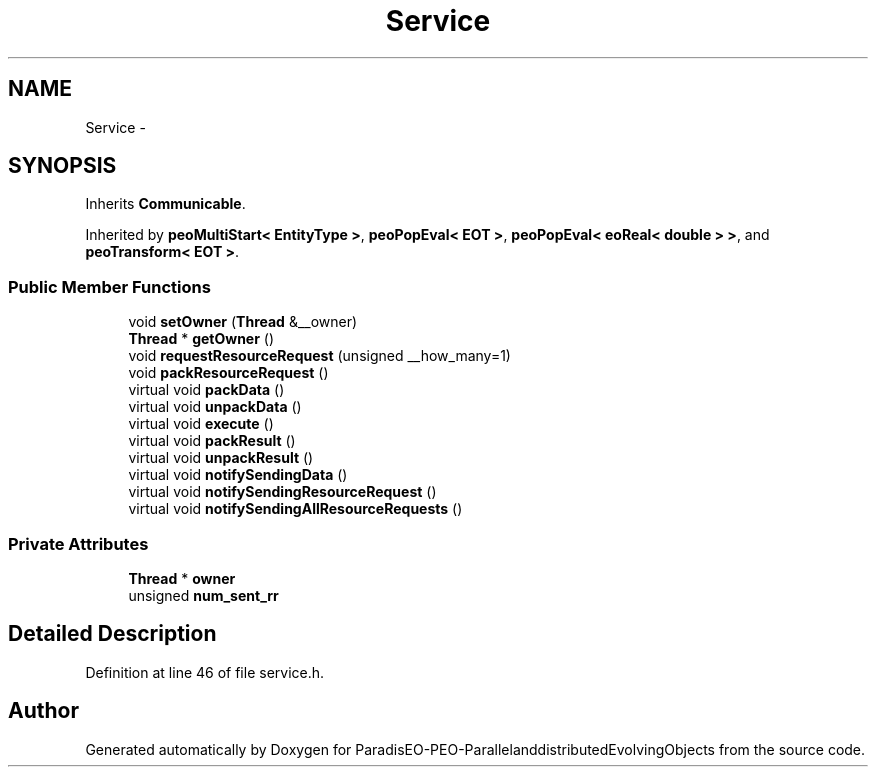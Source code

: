 .TH "Service" 3 "13 Mar 2008" "Version 1.1" "ParadisEO-PEO-ParallelanddistributedEvolvingObjects" \" -*- nroff -*-
.ad l
.nh
.SH NAME
Service \- 
.SH SYNOPSIS
.br
.PP
Inherits \fBCommunicable\fP.
.PP
Inherited by \fBpeoMultiStart< EntityType >\fP, \fBpeoPopEval< EOT >\fP, \fBpeoPopEval< eoReal< double > >\fP, and \fBpeoTransform< EOT >\fP.
.PP
.SS "Public Member Functions"

.in +1c
.ti -1c
.RI "void \fBsetOwner\fP (\fBThread\fP &__owner)"
.br
.ti -1c
.RI "\fBThread\fP * \fBgetOwner\fP ()"
.br
.ti -1c
.RI "void \fBrequestResourceRequest\fP (unsigned __how_many=1)"
.br
.ti -1c
.RI "void \fBpackResourceRequest\fP ()"
.br
.ti -1c
.RI "virtual void \fBpackData\fP ()"
.br
.ti -1c
.RI "virtual void \fBunpackData\fP ()"
.br
.ti -1c
.RI "virtual void \fBexecute\fP ()"
.br
.ti -1c
.RI "virtual void \fBpackResult\fP ()"
.br
.ti -1c
.RI "virtual void \fBunpackResult\fP ()"
.br
.ti -1c
.RI "virtual void \fBnotifySendingData\fP ()"
.br
.ti -1c
.RI "virtual void \fBnotifySendingResourceRequest\fP ()"
.br
.ti -1c
.RI "virtual void \fBnotifySendingAllResourceRequests\fP ()"
.br
.in -1c
.SS "Private Attributes"

.in +1c
.ti -1c
.RI "\fBThread\fP * \fBowner\fP"
.br
.ti -1c
.RI "unsigned \fBnum_sent_rr\fP"
.br
.in -1c
.SH "Detailed Description"
.PP 
Definition at line 46 of file service.h.

.SH "Author"
.PP 
Generated automatically by Doxygen for ParadisEO-PEO-ParallelanddistributedEvolvingObjects from the source code.
